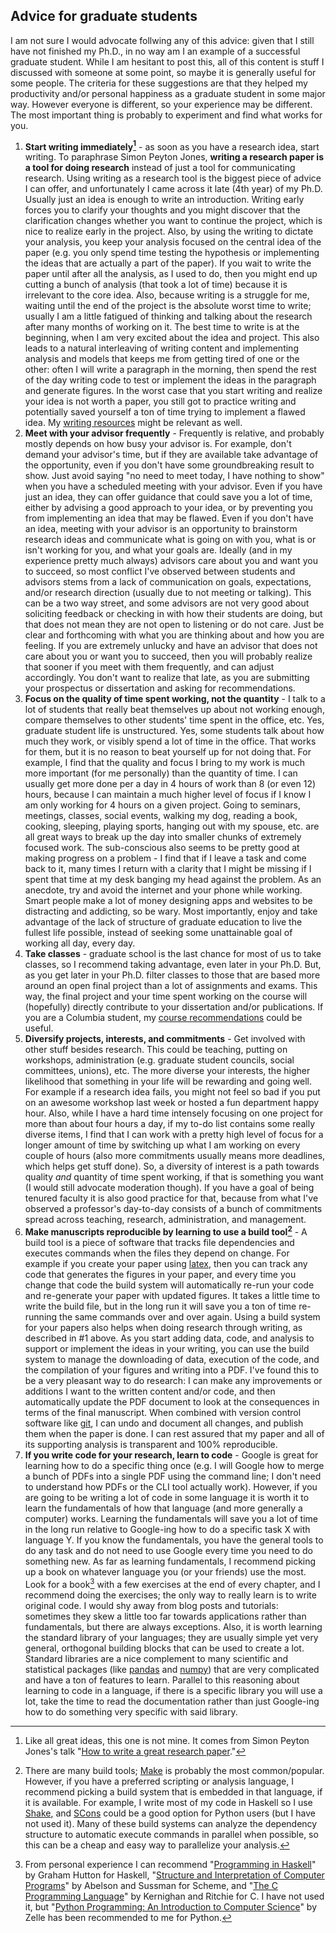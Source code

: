 #+STARTUP: showall
#+PAGETITLE: Grad school advice

** Advice for graduate students

I am not sure I would advocate follwing any of this advice: given that
I still have not finished my Ph.D., in no way am I an example of a
successful graduate student. While I am hesitant to post this, all of
this content is stuff I discussed with someone at some point, so maybe
it is generally useful for some people. The criteria for these
suggestions are that they helped my productivity and/or personal
happiness as a graduate student in some major way. However everyone is
different, so your experience may be different. The most important
thing is probably to experiment and find what works for you.

1. *Start writing immediately[fn:1]* - as soon as you have a research
   idea, start writing. To paraphrase Simon Peyton Jones, *writing a
   research paper is a tool for doing research* instead of just a tool
   for communicating research. Using writing as a research tool is the
   biggest piece of advice I can offer, and unfortunately I came
   across it late (4th year) of my Ph.D. Usually just an idea is
   enough to write an introduction. Writing early forces you to
   clarify your thoughts and you might discover that the clarification
   changes whether you want to continue the project, which is nice to
   realize early in the project. Also, by using the writing to dictate
   your analysis, you keep your analysis focused on the central idea
   of the paper (e.g. you only spend time testing the hypothesis or
   implementing the ideas that are actually a part of the paper). If
   you wait to write the paper until after all the analysis, as I used
   to do, then you might end up cutting a bunch of analysis (that took
   a lot of time) because it is irrelevant to the core idea. Also,
   because writing is a struggle for me, waiting until the end of the
   project is the absolute worst time to write; usually I am a little
   fatigued of thinking and talking about the research after many
   months of working on it. The best time to write is at the
   beginning, when I am very excited about the idea and project. This
   also leads to a natural interleaving of writing content and
   implementing analysis and models that keeps me from getting tired
   of one or the other: often I will write a paragraph in the morning,
   then spend the rest of the day writing code to test or implement
   the ideas in the paragraph and generate figures. In the worst case
   that you start writing and realize your idea is not worth a paper,
   you still got to practice writing and potentially saved yourself a
   ton of time trying to implement a flawed idea. My [[file:writing.html][writing resources]]
   might be relevant as well.
2. *Meet with your advisor frequently* - Frequently is relative, and
   probably mostly depends on how busy your advisor is. For example,
   don't demand your advisor's time, but if they are available take
   advantage of the opportunity, even if you don't have some
   groundbreaking result to show. Just avoid saying "no need to meet
   today, I have nothing to show" when you have a scheduled meeting
   with your advisor. Even if you have just an idea, they can offer
   guidance that could save you a lot of time, either by advising a
   good approach to your idea, or by preventing you from implementing
   an idea that may be flawed. Even if you don't have an idea, meeting
   with your advisor is an opportunity to brainstorm research ideas
   and communicate what is going on with you, what is or isn't working
   for you, and what your goals are. Ideally (and in my experience
   pretty much always) advisors care about you and want you to
   succeed, so most conflict I've observed between students and
   advisors stems from a lack of communication on goals, expectations,
   and/or research direction (usually due to not meeting or
   talking). This can be a two way street, and some advisors are not
   very good about soliciting feedback or checking in with how their
   students are doing, but that does not mean they are not open to
   listening or do not care. Just be clear and forthcoming with what
   you are thinking about and how you are feeling. If you are
   extremely unlucky and have an advisor that does not care about you
   or want you to succeed, then you will probably realize that sooner
   if you meet with them frequently, and can adjust accordingly. You
   don't want to realize that late, as you are submitting your
   prospectus or dissertation and asking for recommendations.
3. *Focus on the quality of time spent working, not the quantity* - I
   talk to a lot of students that really beat themselves up about not
   working enough, compare themselves to other students' time spent in
   the office, etc. Yes, graduate student life is unstructured. Yes,
   some students talk about how much they work, or visibly spend a lot
   of time in the office. That works for them, but it is no reason to
   beat yourself up for not doing that. For example, I find that the
   quality and focus I bring to my work is much more important (for me
   personally) than the quantity of time. I can usually get more done
   per a day in 4 hours of work than 8 (or even 12) hours, because I
   can maintain a much higher level of focus if I know I am only
   working for 4 hours on a given project. Going to seminars,
   meetings, classes, social events, walking my dog, reading a book,
   cooking, sleeping, playing sports, hanging out with my spouse,
   etc. are all great ways to break up the day into smaller chunks of
   extremely focused work. The sub-conscious also seems to be pretty
   good at making progress on a problem - I find that if I leave a
   task and come back to it, many times I return with a clarity that I
   might be missing if I spent that time at my desk banging my head
   against the problem. As an anecdote, try and avoid the internet and
   your phone while working. Smart people make a lot of money
   designing apps and websites to be distracting and addicting, so be
   wary. Most importantly, enjoy and take advantage of the lack of
   structure of graduate education to live the fullest life possible,
   instead of seeking some unattainable goal of working all day, every
   day.
4. *Take classes* - graduate school is the last chance for most of us
   to take classes, so I recommend taking advantage, even later in
   your Ph.D. But, as you get later in your Ph.D. filter classes to
   those that are based more around an open final project than a lot
   of assignments and exams. This way, the final project and your time
   spent working on the course will (hopefully) directly contribute to
   your dissertation and/or publications. If you are a Columbia
   student, my [[file:courses.html][course recommendations]] could be useful.
5. *Diversify projects, interests, and commitments* - Get involved
   with other stuff besides research. This could be teaching, putting
   on workshops, administration (e.g. graduate student councils,
   social committees, unions), etc. The more diverse your interests,
   the higher likelihood that something in your life will be rewarding
   and going well. For example if a research idea fails, you might not
   feel so bad if you put on an awesome workshop last week or hosted a
   fun department happy hour. Also, while I have a hard time intensely
   focusing on one project for more than about four hours a day, if my
   to-do list contains some really diverse items, I find that I can
   work with a pretty high level of focus for a longer amount of time
   by switching up what I am working on every couple of hours (also
   more commitments usually means more deadlines, which helps get
   stuff done). So, a diversity of interest is a path towards quality
   /and/ quantity of time spent working, if that is something you want
   (I would still advocate moderation though). If you have a goal of
   being tenured faculty it is also good practice for that, because
   from what I've observed a professor's day-to-day consists of a
   bunch of commitments spread across teaching, research,
   administration, and management.
6. *Make manuscripts reproducible by learning to use a build
   tool[fn:2]* - A build tool is a piece of software that tracks file
   dependencies and executes commands when the files they depend on
   change. For example if you create your paper using [[https://www.latex-project.org/][latex]], then you
   can track any code that generates the figures in your paper, and
   every time you change that code the build system will automatically
   re-run your code and re-generate your paper with updated
   figures. It takes a little time to write the build file, but in the
   long run it will save you a ton of time re-running the same
   commands over and over again. Using a build system for your papers
   also helps when doing research through writing, as described in #1
   above. As you start adding data, code, and analysis to support or
   implement the ideas in your writing, you can use the build system
   to manage the downloading of data, execution of the code, and the
   compilation of your figures and writing into a PDF. I've found this
   to be a very pleasant way to do research: I can make any
   improvements or additions I want to the written content and/or
   code, and then automatically update the PDF document to look at the
   consequences in terms of the final manuscript. When combined with
   version control software like [[https://git-scm.com/][git]], I can undo and document all
   changes, and publish them when the paper is done. I can rest
   assured that my paper and all of its supporting analysis is
   transparent and 100% reproducible.
7. *If you write code for your research, learn to code* - Google is
   great for learning how to do a specific thing once (e.g. I will
   Google how to merge a bunch of PDFs into a single PDF using the
   command line; I don't need to understand how PDFs or the CLI tool
   actually work). However, if you are going to be writing a lot of
   code in some language it is worth it to learn the fundamentals of
   how that language (and more generally a computer) works. Learning
   the fundamentals will save you a lot of time in the long run
   relative to Google-ing how to do a specific task X with language
   Y. If you know the fundamentals, you have the general tools to do
   any task and do not need to use Google every time you need to do
   something new. As far as learning fundamentals, I recommend picking
   up a book on whatever language you (or your friends) use the
   most. Look for a book[fn:3] with a few exercises at the end of
   every chapter, and I recommend doing the exercises; the only way to
   really learn is to write original code. I would shy away from blog
   posts and tutorials: sometimes they skew a little too far towards
   applications rather than fundamentals, but there are always
   exceptions. Also, it is worth learning the standard library of your
   languages; they are usually simple yet very general, orthogonal
   building blocks that can be used to create a lot. Standard
   libraries are a nice complement to many scientific and statistical
   packages (like [[https://pandas.pydata.org/][pandas]] and [[https://numpy.org/][numpy]]) that are very complicated and have
   a ton of features to learn. Parallel to this reasoning about
   learning to code in a language, if there is a specific library you
   will use a lot, take the time to read the documentation rather than
   just Google-ing how to do something very specific with said
   library.

[fn:1] Like all great ideas, this one is not mine. It comes from
Simon Peyton Jones's talk "[[https://www.microsoft.com/en-us/research/academic-program/write-great-research-paper/][How to write a great research paper]]."

[fn:2] There are many build tools; [[https://www.gnu.org/software/make/][Make]] is probably the most
common/popular. However, if you have a preferred scripting or analysis
language, I recommend picking a build system that is embedded in that
language, if it is available. For example, I write most of my code in
Haskell so I use [[https://shakebuild.com/][Shake]], and [[https://scons.org/][SCons]] could be a good option for Python
users (but I have not used it). Many of these build systems can
analyze the dependency structure to automatic execute commands in
parallel when possible, so this can be a cheap and easy way to
parallelize your analysis.

[fn:3] From personal experience I can recommend "[[https://www.cs.nott.ac.uk/~pszgmh/pih.html][Programming in
Haskell]]" by Graham Hutton for Haskell, "[[https://mitpress.mit.edu/sites/default/files/sicp/full-text/book/book.html][Structure and Interpretation
of Computer Programs]]" by Abelson and Sussman for Scheme, and "[[https://en.wikipedia.org/wiki/The_C_Programming_Language][The C
Programming Language]]" by Kernighan and Ritchie for C. I have not used
it, but "[[https://mcsp.wartburg.edu/zelle/python/][Python Programming: An Introduction to Computer Science]]" by
Zelle has been recommended to me for Python.

